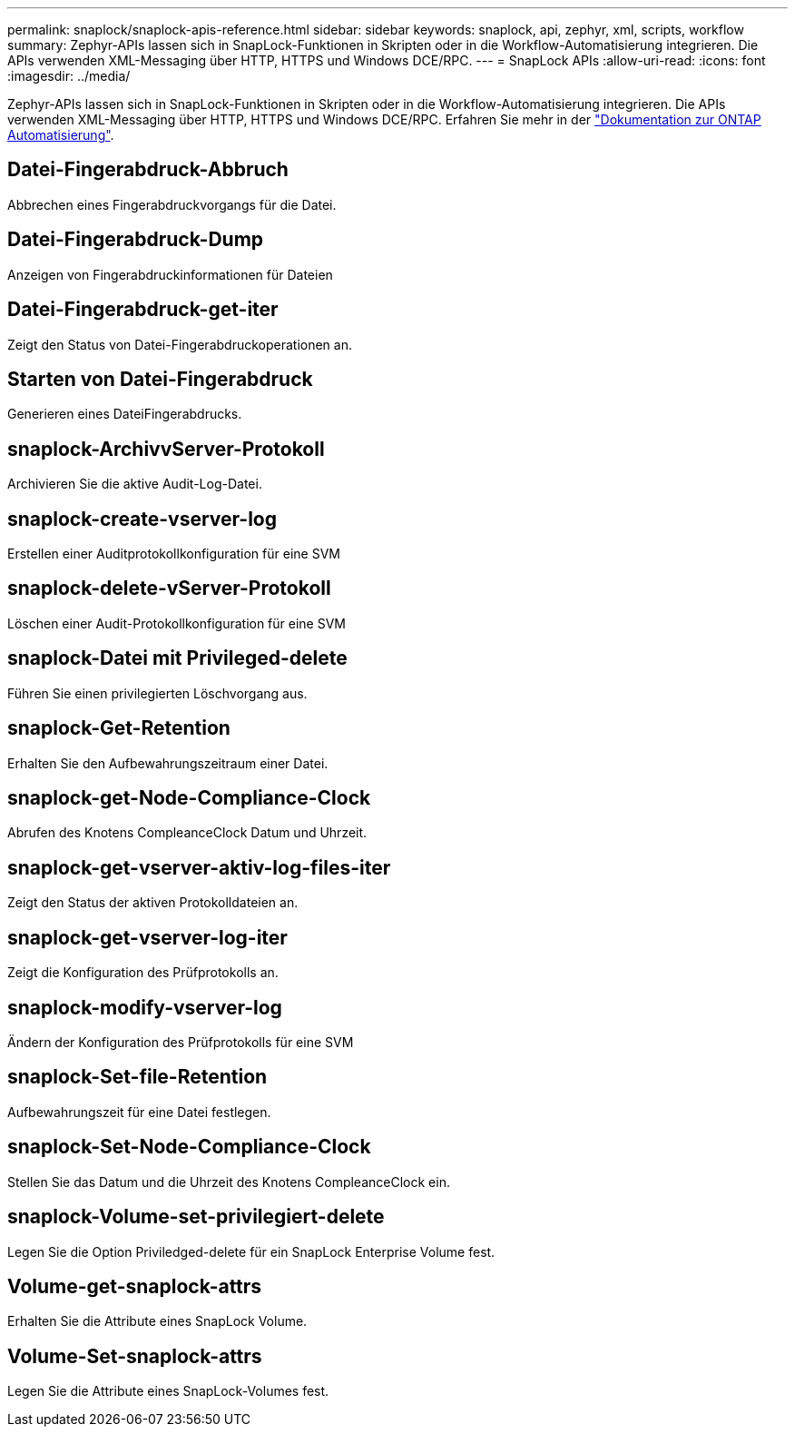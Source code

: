 ---
permalink: snaplock/snaplock-apis-reference.html 
sidebar: sidebar 
keywords: snaplock, api, zephyr, xml, scripts, workflow 
summary: Zephyr-APIs lassen sich in SnapLock-Funktionen in Skripten oder in die Workflow-Automatisierung integrieren. Die APIs verwenden XML-Messaging über HTTP, HTTPS und Windows DCE/RPC. 
---
= SnapLock APIs
:allow-uri-read: 
:icons: font
:imagesdir: ../media/


[role="lead"]
Zephyr-APIs lassen sich in SnapLock-Funktionen in Skripten oder in die Workflow-Automatisierung integrieren. Die APIs verwenden XML-Messaging über HTTP, HTTPS und Windows DCE/RPC. Erfahren Sie mehr in der link:https://docs.netapp.com/us-en/ontap-automation/["Dokumentation zur ONTAP Automatisierung"^].



== Datei-Fingerabdruck-Abbruch

Abbrechen eines Fingerabdruckvorgangs für die Datei.



== Datei-Fingerabdruck-Dump

Anzeigen von Fingerabdruckinformationen für Dateien



== Datei-Fingerabdruck-get-iter

Zeigt den Status von Datei-Fingerabdruckoperationen an.



== Starten von Datei-Fingerabdruck

Generieren eines DateiFingerabdrucks.



== snaplock-ArchivvServer-Protokoll

Archivieren Sie die aktive Audit-Log-Datei.



== snaplock-create-vserver-log

Erstellen einer Auditprotokollkonfiguration für eine SVM



== snaplock-delete-vServer-Protokoll

Löschen einer Audit-Protokollkonfiguration für eine SVM



== snaplock-Datei mit Privileged-delete

Führen Sie einen privilegierten Löschvorgang aus.



== snaplock-Get-Retention

Erhalten Sie den Aufbewahrungszeitraum einer Datei.



== snaplock-get-Node-Compliance-Clock

Abrufen des Knotens CompleanceClock Datum und Uhrzeit.



== snaplock-get-vserver-aktiv-log-files-iter

Zeigt den Status der aktiven Protokolldateien an.



== snaplock-get-vserver-log-iter

Zeigt die Konfiguration des Prüfprotokolls an.



== snaplock-modify-vserver-log

Ändern der Konfiguration des Prüfprotokolls für eine SVM



== snaplock-Set-file-Retention

Aufbewahrungszeit für eine Datei festlegen.



== snaplock-Set-Node-Compliance-Clock

Stellen Sie das Datum und die Uhrzeit des Knotens CompleanceClock ein.



== snaplock-Volume-set-privilegiert-delete

Legen Sie die Option Priviledged-delete für ein SnapLock Enterprise Volume fest.



== Volume-get-snaplock-attrs

Erhalten Sie die Attribute eines SnapLock Volume.



== Volume-Set-snaplock-attrs

Legen Sie die Attribute eines SnapLock-Volumes fest.
